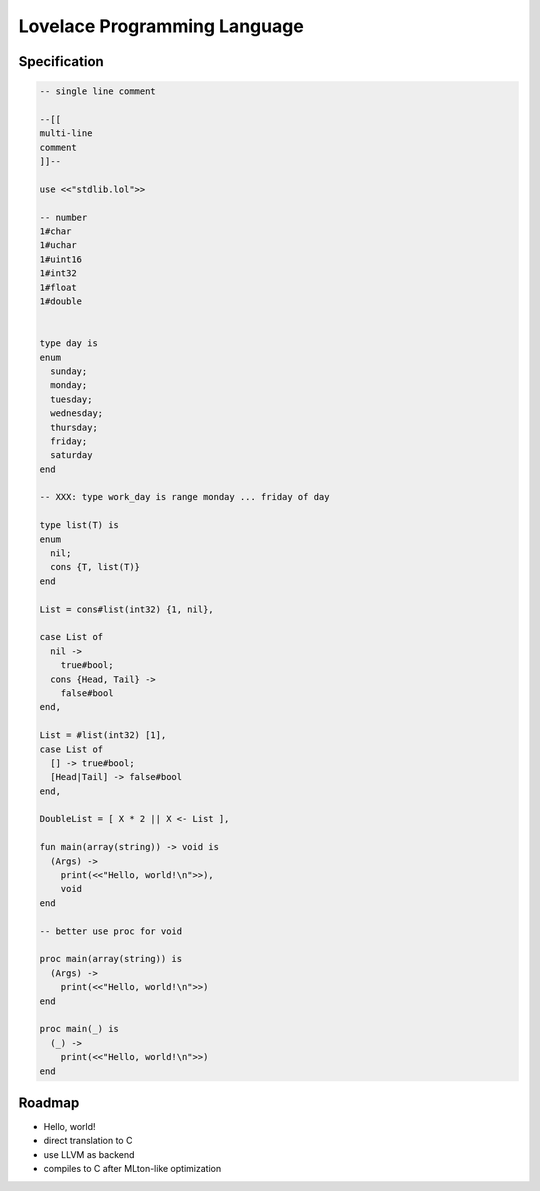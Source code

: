 =============================
Lovelace Programming Language
=============================



Specification
=============


.. code::

    -- single line comment

    --[[
    multi-line
    comment
    ]]--

    use <<"stdlib.lol">>

    -- number
    1#char
    1#uchar
    1#uint16
    1#int32
    1#float
    1#double


    type day is
    enum
      sunday;
      monday;
      tuesday;
      wednesday;
      thursday;
      friday;
      saturday
    end

    -- XXX: type work_day is range monday ... friday of day

    type list(T) is
    enum
      nil;
      cons {T, list(T)}
    end

    List = cons#list(int32) {1, nil},

    case List of
      nil ->
        true#bool;
      cons {Head, Tail} ->
        false#bool
    end,

    List = #list(int32) [1],
    case List of
      [] -> true#bool;
      [Head|Tail] -> false#bool
    end,

    DoubleList = [ X * 2 || X <- List ],

    fun main(array(string)) -> void is
      (Args) ->
        print(<<"Hello, world!\n">>),
        void
    end

    -- better use proc for void

    proc main(array(string)) is
      (Args) ->
        print(<<"Hello, world!\n">>)
    end

    proc main(_) is
      (_) ->
        print(<<"Hello, world!\n">>)
    end




Roadmap
=======


* Hello, world!
* direct translation to C
* use LLVM as backend
* compiles to C after MLton-like optimization
